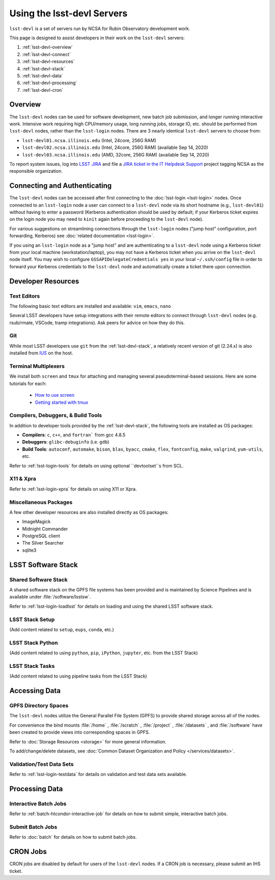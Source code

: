 ###########################
Using the lsst-devl Servers
###########################

``lsst-devl`` is a set of servers run by NCSA for Rubin Observatory development work.

This page is designed to assist developers in their work on the ``lsst-devl`` servers:

#. :ref:`lsst-devl-overview`
#. :ref:`lsst-devl-connect`
#. :ref:`lsst-devl-resources`
#. :ref:`lsst-devl-stack`
#. :ref:`lsst-devl-data`
#. :ref:`lsst-devl-processing`
#. :ref:`lsst-devl-cron`

.. _lsst-devl-overview:

Overview
========

The ``lsst-devl`` nodes can be used for software development, new batch job submission, and longer running interactive work.
Intensive work requiring high CPU/memory usage, long running jobs, storage IO, etc. should be performed from ``lsst-devl`` nodes, rather than the ``lsst-login`` nodes.
There are 3 nearly identical ``lsst-devl`` servers to choose from:

- ``lsst-devl01.ncsa.illinois.edu`` (Intel, 24core, 256G RAM)
- ``lsst-devl02.ncsa.illinois.edu`` (Intel, 24core, 256G RAM) (available Sep 14, 2020)
- ``lsst-devl03.ncsa.illinois.edu`` (AMD, 32core, 256G RAM) (available Sep 14, 2020)

To report system issues, log into `LSST JIRA <https://jira.lsstcorp.org/>`_ and file a `JIRA ticket in the IT Helpdesk Support <https://ls.st/ihsticket>`_ project tagging NCSA as the responsible organization.

.. _lsst-devl-connect:

Connecting and Authenticating
=============================

The ``lsst-devl`` nodes can be accessed after first connecting to the :doc:`lsst-login <lsst-login>` nodes. Once connected to an ``lsst-login`` node a user can connect to a ``lsst-devl`` node via its short hostname (e.g., ``lsst-devl01``) without having to enter a password (Kerberos authentication should be used by default; if your Kerberos ticket expires on the login node you may need to ``kinit`` again before proceeding to the ``lsst-devl`` node).

For various suggestions on streamlining connections through the ``lsst-login`` nodes ("jump host" configuration, port forwarding, Kerberos) see :doc:`related documentation <lsst-login>`.

If you using an ``lsst-login`` node as a "jump host" and are authenticating to a ``lsst-devl`` node using a Kerberos ticket from your local machine (workstation/laptop), you may not have a Kerberos ticket when you arrive on the ``lsst-devl`` node itself. You may wish to configure ``GSSAPIDelegateCredentials yes`` in your local ``~/.ssh/config`` file in order to forward your Kerberos credentials to the ``lsst-devl`` node and automatically create a ticket there upon connection.

.. _lsst-devl-resources:

Developer Resources
===================

.. _lsst-devl-editors:

Text Editors
------------

The following basic text editors are installed and available: ``vim``, ``emacs``, ``nano``

Several LSST developers have setup integrations with their remote editors to connect through ``lsst-devl`` nodes (e.g. rsub/rmate, VSCode, tramp integrations). Ask peers for advice on how they do this.

.. _lsst-devl-git:

Git
---

While most LSST developers use ``git`` from the :ref:`lsst-devl-stack`, a relatively recent version of git (2.24.x) is also installed from `IUS <https://ius.io/>`_ on the host. 

.. _lsst-devl-terminal-multiplex:

Terminal Multiplexers
---------------------

We install both ``screen`` and ``tmux`` for attaching and managing several pseudoterminal-based sessions.
Here are some tutorials for each:

 - `How to use screen <https://linuxize.com/post/how-to-use-linux-screen/>`_
 - `Getting started with tmux <https://linuxize.com/post/getting-started-with-tmux/>`_

.. _lsst-devl-compilers:

Compilers, Debuggers, & Build Tools
-----------------------------------

In addition to developer tools provided by the :ref:`lsst-devl-stack`, the following tools are installed as OS packages:

- **Compilers**: ``c``, ``c++``, and ``fortran``` from gcc 4.8.5
- **Debuggers**: ``glibc-debuginfo`` (i.e. ``gdb``)
- **Build Tools**: ``autoconf``, ``automake``, ``bison``, ``blas``, ``byacc``, ``cmake``, ``flex``, ``fontconfig``, ``make``, ``valgrind``, ``yum-utils``, etc.

Refer to :ref:`lsst-login-tools` for details on using optional ``devtoolset``s from SCL.

.. _lsst-devl-x11-xpra:

X11 & Xpra
----------

Refer to :ref:`lsst-login-xpra` for details on using X11 or Xpra.

.. _lsst-devl-misc:

Miscellaneous Packages
----------------------

A few other developer resources are also installed directly as OS packages:

- ImageMagick
- Midnight Commander
- PostgreSQL client
- The Silver Searcher
- sqlite3


.. _lsst-devl-stack:

LSST Software Stack
===================

.. _lsst-devl-stack-shared:

Shared Software Stack
---------------------

A shared software stack on the GPFS file systems has been provided and is maintained by Science Pipelines and is available under :file:`/software/lsstsw`.

Refer to :ref:`lsst-login-loadlsst` for details on loading and using the shared LSST software stack.

.. _lsst-devl-stack-setup:

LSST Stack Setup
----------------

(Add content related to ``setup``, ``eups``, ``conda``, etc.)

.. _lsst-devl-stack-python:

LSST Stack Python
-----------------

(Add content related to using ``python``, ``pip``, ``iPython``, ``jupyter``, etc. from the LSST Stack)
	
.. _lsst-devl-stack-tasks:

LSST Stack Tasks
----------------

(Add content related to using pipeline tasks from the LSST Stack)


.. _lsst-devl-data:

Accessing Data
==============

.. _lsst-devl-data-gpfs:

GPFS Directory Spaces
---------------------

The ``lsst-devl`` nodes utilize the General Parallel File System (GPFS) to provide shared storage across all of the nodes.

For convenience the bind mounts  :file:`/home` , :file:`/scratch` , :file:`/project` , :file:`/datasets` ,  and :file:`/software`  have been created to provide views into corresponding spaces in GPFS.

Refer to :doc:`Storage Resources <storage>` for more general information.

To add/change/delete datasets, see :doc:`Common Dataset Organization and Policy </services/datasets>`.

.. _lsst-devl-data-sets:

Validation/Test Data Sets
-------------------------

Refer to :ref:`lsst-login-testdata` for details on validation and test data sets available.


.. _lsst-devl-processing:

Processing Data
===============

.. _lsst-devl-processing-interactive:

Interactive Batch Jobs
----------------------

Refer to :ref:`batch-htcondor-interactive-job` for details on how to submit simple, interactive batch jobs.

.. _lsst-devl-processing-batch:

Submit Batch Jobs
-----------------

Refer to :doc:`batch` for details on how to submit batch jobs.


.. _lsst-devl-cron:

CRON Jobs
=========

CRON jobs are disabled by default for users of the ``lsst-devl`` nodes. If a CRON job is necessary, please submit an IHS ticket.

